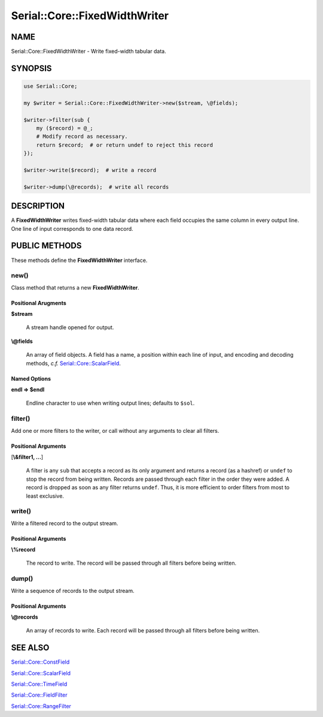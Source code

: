 .. highlight:: perl


##############################
Serial::Core::FixedWidthWriter
##############################

****
NAME
****


Serial::Core::FixedWidthWriter - Write fixed-width tabular data.


********
SYNOPSIS
********



.. code-block:: perl

     use Serial::Core;
     
     my $writer = Serial::Core::FixedWidthWriter->new($stream, \@fields);
     
     $writer->filter(sub {
         my ($record) = @_;
         # Modify record as necessary.
         return $record;  # or return undef to reject this record
     });
     
     $writer->write($record);  # write a record
 
     $writer->dump(\@records);  # write all records



***********
DESCRIPTION
***********


A \ **FixedWidthWriter**\  writes fixed-width tabular data where each field occupies
the same column in every output line. One line of input corresponds to one data 
record.


**************
PUBLIC METHODS
**************


These methods define the \ **FixedWidthWriter**\  interface.

\ **new()**\ 
=============


Class method that returns a new \ **FixedWidthWriter**\ .

Positional Arugments
--------------------



\ **$stream**\ 
 
 A stream handle opened for output.
 


\ **\\@fields**\ 
 
 An array of field objects. A field has a name, a position within each line of
 input, and encoding and decoding methods, \ *c.f.*\  `Serial::Core::ScalarField <http://search.cpan.org/search?query=Serial%3a%3aCore%3a%3aScalarField&mode=module>`_.
 



Named Options
-------------



\ **endl => $endl**\ 
 
 Endline character to use when writing output lines; defaults to \ ``$sol``\ .
 




\ **filter()**\ 
================


Add one or more filters to the writer, or call without any arguments to clear
all filters.

Positional Arguments
--------------------



[\ **\\&filter1, ...**\ ]
 
 A filter is any \ ``sub``\  that accepts a record as its only argument and returns 
 a record (as a hashref) or \ ``undef``\  to stop the record from being written.
 Records are passed through each filter in the order they were added. A record 
 is dropped as soon as any filter returns \ ``undef``\ . Thus, it is more efficient 
 to order filters from most to least exclusive.
 




\ **write()**\ 
===============


Write a filtered record to the output stream.

Positional Arguments
--------------------



\ **\\%record**\ 
 
 The record to write. The record will be passed through all filters before being 
 written.
 




\ **dump()**\ 
==============


Write a sequence of records to the output stream.

Positional Arguments
--------------------



\ **\\@records**\ 
 
 An array of records to write. Each record will be passed through all filters 
 before being written.
 





********
SEE ALSO
********



`Serial::Core::ConstField <http://search.cpan.org/search?query=Serial%3a%3aCore%3a%3aConstField&mode=module>`_



`Serial::Core::ScalarField <http://search.cpan.org/search?query=Serial%3a%3aCore%3a%3aScalarField&mode=module>`_



`Serial::Core::TimeField <http://search.cpan.org/search?query=Serial%3a%3aCore%3a%3aTimeField&mode=module>`_



`Serial::Core::FieldFilter <http://search.cpan.org/search?query=Serial%3a%3aCore%3a%3aFieldFilter&mode=module>`_



`Serial::Core::RangeFilter <http://search.cpan.org/search?query=Serial%3a%3aCore%3a%3aRangeFilter&mode=module>`_



